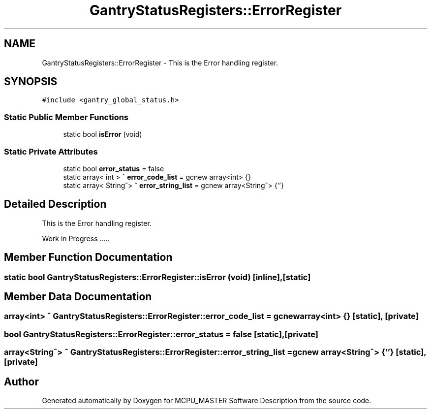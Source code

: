 .TH "GantryStatusRegisters::ErrorRegister" 3MCPU_MASTER Software Description" \" -*- nroff -*-
.ad l
.nh
.SH NAME
GantryStatusRegisters::ErrorRegister \- This is the Error handling register\&.  

.SH SYNOPSIS
.br
.PP
.PP
\fC#include <gantry_global_status\&.h>\fP
.SS "Static Public Member Functions"

.in +1c
.ti -1c
.RI "static bool \fBisError\fP (void)"
.br
.in -1c
.SS "Static Private Attributes"

.in +1c
.ti -1c
.RI "static bool \fBerror_status\fP = false"
.br
.ti -1c
.RI "static array< int > ^ \fBerror_code_list\fP = gcnew array<int> {}"
.br
.ti -1c
.RI "static array< String^> ^ \fBerror_string_list\fP = gcnew array<String^> {''}"
.br
.in -1c
.SH "Detailed Description"
.PP 
This is the Error handling register\&. 

Work in Progress \&.\&.\&.\&.\&. 
.SH "Member Function Documentation"
.PP 
.SS "static bool GantryStatusRegisters::ErrorRegister::isError (void)\fC [inline]\fP, \fC [static]\fP"

.SH "Member Data Documentation"
.PP 
.SS "array<int> ^ GantryStatusRegisters::ErrorRegister::error_code_list = gcnew array<int> {}\fC [static]\fP, \fC [private]\fP"

.SS "bool GantryStatusRegisters::ErrorRegister::error_status = false\fC [static]\fP, \fC [private]\fP"

.SS "array<String^> ^ GantryStatusRegisters::ErrorRegister::error_string_list = gcnew array<String^> {''}\fC [static]\fP, \fC [private]\fP"


.SH "Author"
.PP 
Generated automatically by Doxygen for MCPU_MASTER Software Description from the source code\&.
